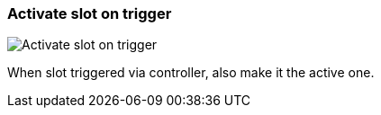 ifdef::pdf-theme[[[inspector-matrix-activate-slot-on-trigger,Activate slot on trigger]]]
ifndef::pdf-theme[[[inspector-matrix-activate-slot-on-trigger,Activate slot on trigger]]]
=== Activate slot on trigger

image::playtime::generated/screenshots/elements/inspector/matrix/activate-slot-on-trigger.png[Activate slot on trigger]

When slot triggered via controller, also make it the active one.

